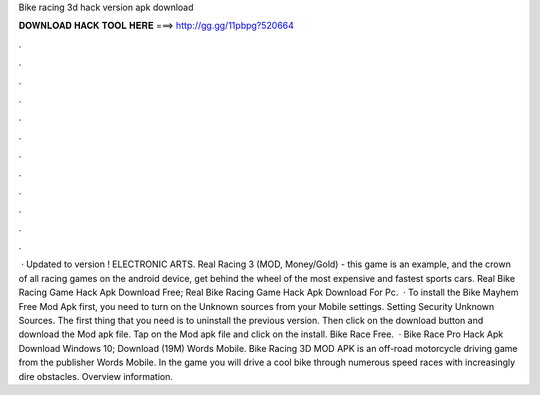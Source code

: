 Bike racing 3d hack version apk download

𝐃𝐎𝐖𝐍𝐋𝐎𝐀𝐃 𝐇𝐀𝐂𝐊 𝐓𝐎𝐎𝐋 𝐇𝐄𝐑𝐄 ===> http://gg.gg/11pbpg?520664

.

.

.

.

.

.

.

.

.

.

.

.

 · Updated to version ! ELECTRONIC ARTS. Real Racing 3 (MOD, Money/Gold) - this game is an example, and the crown of all racing games on the android device, get behind the wheel of the most expensive and fastest sports cars. Real Bike Racing Game Hack Apk Download Free; Real Bike Racing Game Hack Apk Download For Pc.  · To install the Bike Mayhem Free Mod Apk first, you need to turn on the Unknown sources from your Mobile settings. Setting Security Unknown Sources. The first thing that you need is to uninstall the previous version. Then click on the download button and download the Mod apk file. Tap on the Mod apk file and click on the install. Bike Race Free.  · Bike Race Pro Hack Apk Download Windows 10; Download (19M) Words Mobile. Bike Racing 3D MOD APK is an off-road motorcycle driving game from the publisher Words Mobile. In the game you will drive a cool bike through numerous speed races with increasingly dire obstacles. Overview information.